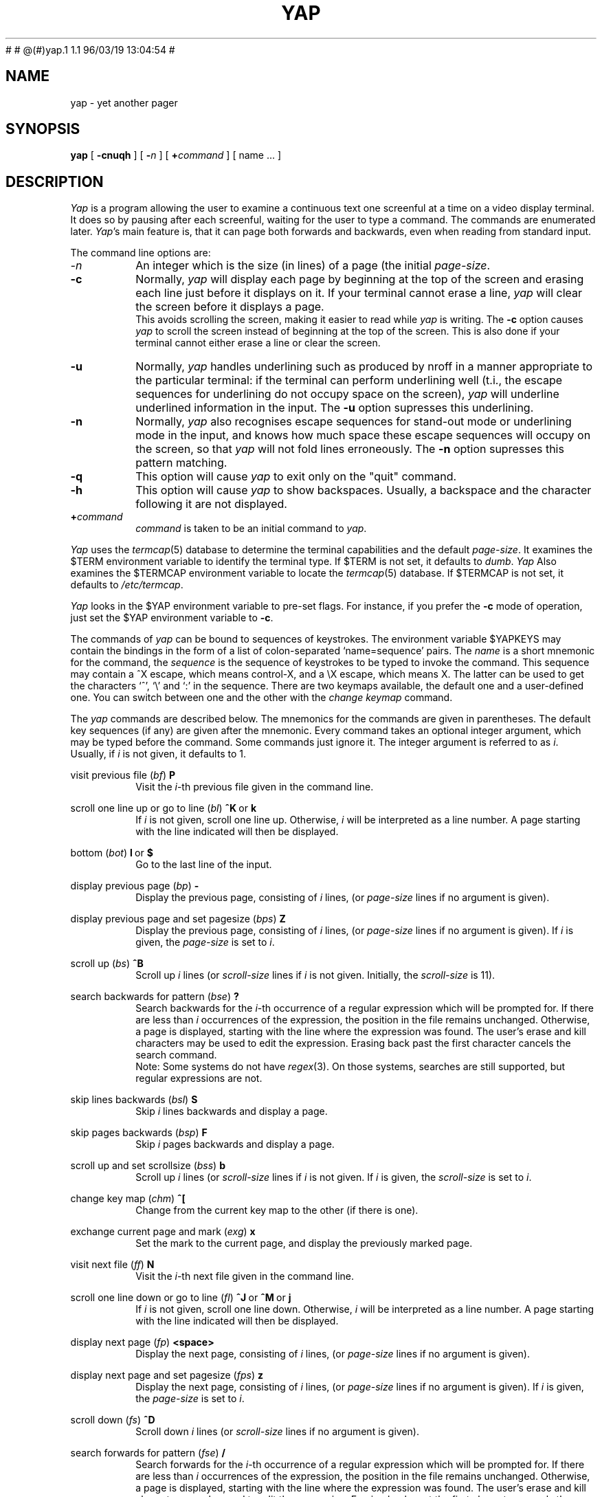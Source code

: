 .\" $Id: yap.1,v 1.1 1996/03/19 10:59:25 gregor Exp $
#	
#	@(#)yap.1	1.1	96/03/19 13:04:54
#
.\" nroff -man yap.1
.tr ~
.TH YAP 1 local
.SH NAME
yap \- yet another pager
.SH SYNOPSIS
.B yap
[
.B \-cnuqh
]
[
.B \-\fIn\fP
]
[
.B +\fIcommand\fP 
] [ name ...  ]
.SH DESCRIPTION
.I Yap
is a program allowing the user to examine a continuous text one screenful at
a time on a video display terminal.
It does so by
pausing after each screenful, waiting for the user to type a command.
The commands are enumerated later.
.IR Yap 's
main feature is, that it can page both forwards and backwards,
even when reading from standard input.
.PP
The command line options are:
.TP
.I \-n
An integer which is the size (in lines) of a page (the initial
.IR page-size .
.TP
.B \-c
Normally,
.I yap
will display each page by beginning at the top of the screen and erasing 
each line just before it displays on it. If your terminal cannot erase a line,
.I yap
will clear the screen before it displays a page.
.br
This avoids scrolling the screen, making it easier to read while 
.I yap 
is writing.
The
.B -c
option causes
.I yap
to scroll the screen instead of beginning at the top of the screen.
This is also done if your terminal cannot either erase a line or clear the
screen.
.TP
.B \-u
Normally,
.I yap
handles underlining such as produced by nroff in a manner appropriate
to the particular terminal: if the terminal can perform underlining well
(t.i., the escape sequences for underlining do not occupy space on the
screen),
.I yap
will underline underlined information in the input. The
.B -u
option supresses this underlining.
.TP
.B \-n
Normally,
.I yap
also recognises escape sequences for stand-out mode or underlining mode
in the input, and knows how much space these escape sequences will
occupy on the screen, so that
.I yap
will not fold lines erroneously.
The
.B -n
option supresses this pattern matching.
.TP
.B \-q
This option will cause
.I yap
to exit only on the "quit" command.
.TP
.B \-h
This option will cause
.I yap
to show backspaces. Usually, a backspace and the character following it
are not displayed.
.TP
.B +\fIcommand\fP
\fIcommand\fP is taken to be an initial command to
.IR yap .
.PP
.I Yap
uses the
.IR termcap (5)
database to determine the terminal capabilities and the default 
.IR page-size .
It examines the $TERM environment variable to identify the terminal type.
If $TERM is not set, it defaults to
.IR dumb .
.I Yap
Also examines the $TERMCAP environment variable to locate the
.IR termcap (5)
database.
If $TERMCAP is not set, it defaults to
.IR /etc/termcap .
.PP
.I Yap
looks in the $YAP environment variable
to pre-set flags.
For instance, if you prefer the
.B -c
mode of operation, just set the $YAP environment variable
to
.BR -c .
.PP
The commands of
.I yap
can be bound to sequences of keystrokes.
The environment variable $YAPKEYS may contain the bindings in the
form of a list of colon-separated `name=sequence' pairs.
The
.I name
is a short mnemonic for the command, the
.I sequence
is the sequence of keystrokes to be typed to invoke the command.
This sequence may contain a ^X escape, which means control-X,
and a \\X escape, which means X. The latter can be used to get
the characters `^', `\\' and `:' in the sequence.
There are two keymaps available, the default one and a user-defined one.
You can switch between one and the other with the
.I change keymap
command.
.PP
The
.I yap
commands are described below.
The mnemonics for the commands are given in parentheses. The default
key sequences (if any) are given after the mnemonic.
Every command takes an optional integer argument, which may be typed
before the command. Some commands just ignore it. The integer argument
is referred to as
.IR i .
Usually, if
.I i
is not given, it defaults to 1.
.de Nc
.PP
\&\\$1
.RI ( \\$2 )
.BR \\$3
.br
.RS
..
.de Ec
.RE
..
.Nc "visit previous file" bf P
Visit the
.IR i -th
previous file given in the command line.
.Ec
.Nc "scroll one line up or go to line" bl "^K ~or~ k"
If
.I i
is not given, scroll one line up. Otherwise,
.I i
will be interpreted as a line number. A page starting with the line
indicated will then be displayed.
.Ec
.Nc "bottom" bot "l ~or~ $"
Go to the last line of the input.
.Ec
.Nc "display previous page" bp -
Display the previous page, consisting of
.I i
lines, (or
.I page-size
lines if no argument is given).
.Ec
.Nc "display previous page and set pagesize" bps Z
Display the previous page, consisting of
.I i
lines, (or
.I page-size
lines if no argument is given).
If
.I i
is given, the
.I page-size
is set to
.IR i .
.Ec
.Nc "scroll up" bs ^B
Scroll up
.I i
lines (or
.I scroll-size
lines if
.I i
is not given. Initially, the
.I scroll-size
is 11).
.Ec
.Nc "search backwards for pattern" bse ?
Search backwards for the
.IR i -th
occurrence of a regular expression which will be prompted for.
If there are less than
.I i
occurrences of the expression, the position in the file remains unchanged.
Otherwise, a page is displayed, starting with the line where the
expression was found. The user's erase and kill characters may be used
to edit the expression.
Erasing back past the first character cancels the search command.
.br
Note: Some systems do not have
.IR regex (3).
On those systems, searches are still supported, but regular expressions
are not.
.Ec
.Nc "skip lines backwards" bsl S
Skip
.I i
lines backwards and display a page.
.Ec
.Nc "skip pages backwards" bsp F
Skip
.I i
pages backwards and display a page.
.Ec
.Nc "scroll up and set scrollsize" bss b
Scroll up
.I i
lines (or
.I scroll-size
lines if
.I i
is not given.
If
.I i
is given, the
.I scroll-size
is set to
.IR i .
.Ec
.Nc "change key map" chm ^[
Change from the current key map to the other (if there is one).
.Ec
.Nc "exchange current page and mark" exg x
Set the mark to the current page, and display the previously marked
page.
.Ec
.Nc "visit next file" ff N
Visit the
.IR i -th
next file given in the command line.
.Ec
.Nc "scroll one line down or go to line" fl "^J ~or~ ^M ~or~ j"
If
.I i
is not given, scroll one line down. Otherwise,
.I i
will be interpreted as a line number. A page starting with the line
indicated will then be displayed.
.Ec
.Nc "display next page" fp <space>
Display the next page, consisting of
.I i
lines, (or
.I page-size
lines if no argument is given).
.Ec
.Nc "display next page and set pagesize" fps z
Display the next page, consisting of
.I i
lines, (or
.I page-size
lines if no argument is given).
If
.I i
is given, the
.I page-size
is set to
.IR i .
.Ec
.Nc "scroll down" fs ^D
Scroll down 
.I i
lines (or
.I scroll-size
lines if no argument is given).
.Ec
.Nc "search forwards for pattern" fse /
Search forwards for the
.IR i -th
occurrence of a regular expression which will be prompted for.
If there are less than
.I i
occurrences of the expression, the position in the file remains unchanged.
Otherwise, a page is displayed, starting with the line where the
expression was found. The user's erase and kill characters may be used
to edit the expression.
Erasing back past the first character cancels the search command.
.br
Note: Some systems do not have
.IR regex (3).
On those systems, searches are still supported, but regular expressions
are not.
.Ec
.Nc "skip lines forwards" fsl s
Skip
.I i
lines and display a page.
.Ec
.Nc "skip pages forwards" fsp f
Skip
.I i
pages and display a page.
.Ec
.Nc "scroll down and set scrollsize" fss d
Scroll down
.I i
lines (or
.I scroll-size
lines if
.I i
is not given.
If
.I i
is given, the
.I scroll-size
is set to
.IR i .
.Ec
.Nc "help" hlp h
Give a short description of all commands that are bound to a key sequence.
.Ec
.Nc "set a mark" mar m
Set a mark on the current page.
.Ec
.Nc "repeat last search" nse n
Search for the 
.IR i -th
occurrence of the last regular expression entered, in the direction of the
last search.
.Ec
.Nc "repeat last search in other direction" nsr r
Search for the
.IT i -th
occurrence of the last regular expression entered, but in the other direction.
.Ec
.Nc "quit" qui "Q ~or~ q"
Exit from
.IR yap .
.Ec
.Nc "redraw" red ^L
Redraw the current page.
.Ec
.Nc "repeat" rep .
Repeat the last command. This does not always make sense, so not all
commands can be repeated.
.Ec
.Nc "shell escape" shl !
Invoke the shell with a command that will be prompted for.
In the command, the characters `%' and `!' are replaced with the
current file name and the previous shell command respectively.
The sequences `\\%' and `\\!' are replaced by `%' and `!' respectively.
The user's erase and kill characters can be used to edit the command.
Erasing back past the first character cancels the command.
.Ec
.Nc "pipe to shell command" pip |
Pipe the current input file into a shell command that will be prompted for.
The comments given in the description of the shell escape command apply here
too.
.Ec
.Nc "go to mark" tom '
Display the marked page.
.Ec
.Nc "top" top ^^
Display a page starting with the first line of the input.
.Ec
.Nc "visit file" vis e
Visit a new file. The filename will be prompted for. If you just
type a return, the current file is revisited.
.Ec
.Nc "wait for data" wfd ^F
Go to the end of the file, and keep trying to read, similar to "tail -f".
.Ec
.Nc "write input to a file" wrf w
Write the input to a file, whose name will be prompted for.
.Ec
.PP
The commands take effect immediately, i.e., it is not necessary to
type a carriage return.
Up to the time when the command sequence itself is given,
the user may give an interrupt to cancel the command
being formed.
.SH AUTHOR
Ceriel J.H. Jacobs
.SH FILES
.DT
/etc/termcap			Terminal capabilities data base
.SH SEE ALSO
.IR termcap (5), ~regex (3).
.SH BUGS
.I Yap
will find your terminal very stupid and act like it,
if it has no way of placing the
cursor on the home position, or cannot either
erase a line or
insert one.
.PP
In lines longer than about 2000 characters, a linefeed is silently inserted.
.PP
The percentage, given in the prompt when
.I yap
reads from a file (and knows it), is not always very accurate.
